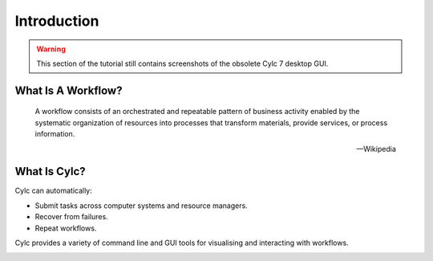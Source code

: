 .. _cylc-introduction:

Introduction
============

.. TODO

.. warning::

   This section of the tutorial still contains screenshots of the obsolete Cylc
   7 desktop GUI.


What Is A Workflow?
-------------------

.. epigraph::

   A workflow consists of an orchestrated and repeatable pattern of business
   activity enabled by the systematic organization of resources into processes
   that transform materials, provide services, or process information.

   -- Wikipedia

.. ifnotslides::

   In research, business and other fields we may have processes that we repeat
   in the course of our work. At its simplest a workflow is a set of steps that
   must be followed in a particular order to achieve some end goal.

   We can represent each "step" in a workflow as a oval and the order with
   arrows.

.. nextslide::

.. digraph:: bakery
   :align: center

   "purchase ingredients" -> "make dough" -> "bake bread" -> "sell bread"
   "bake bread" -> "clean oven"
   "pre-heat oven" -> "bake bread"


What Is Cylc?
-------------

.. ifnotslides::

   Cylc (pronounced silk) is a workflow engine, a system that automatically
   executes tasks according to their schedules and dependencies.

   In a Cylc workflow each step is a computational task, a script to execute.
   Cylc runs each task as soon as it is appropriate to do so.

.. minicylc::
   :align: center
   :theme: demo

    a => b => c
    b => d => f
    e => f

.. nextslide::

Cylc can automatically:

- Submit tasks across computer systems and resource managers.
- Recover from failures.
- Repeat workflows.

.. ifnotslides::

   Cylc was originally developed at NIWA (The National Institute of Water and
   Atmospheric Research - New Zealand) for running their weather forecasting
   workflows. Cylc is now developed by an international partnership including
   members from NIWA and the Met Office (UK). Though initially developed for
   meteorological purposes Cylc is a general purpose tool as applicable in
   business as in scientific research.

.. nextslide::

.. ifslides::

   * Originally developed at NIWA (New Zealand)
   * Now developed by an international partnership including the
     Met Office (UK).
   * General purpose tool as applicable in business as in
     scientific research.

.. nextslide::

Cylc provides a variety of command line and GUI tools for visualising and
interacting with workflows.

.. image:: img/cylc-gui.png

.. nextslide::

.. ifslides::

   :ref:`tutorial-cylc-graphing`
